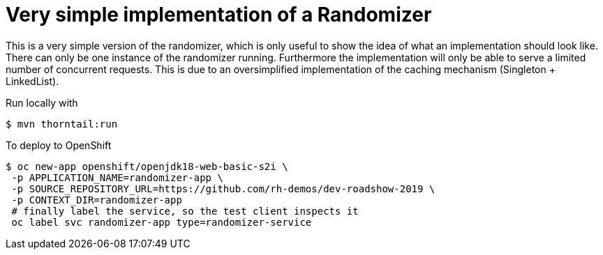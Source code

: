 = Very simple implementation of a Randomizer

This is a very simple version of the randomizer, which is only useful to show the idea of what an implementation should look like.
There can only be one instance of the randomizer running. Furthermore the implementation will only be able to serve a limited number of concurrent requests. This is due to an oversimplified implementation of the caching mechanism (Singleton + LinkedList).

Run locally with
----
$ mvn thorntail:run
----

To deploy to OpenShift
----
$ oc new-app openshift/openjdk18-web-basic-s2i \
 -p APPLICATION_NAME=randomizer-app \
 -p SOURCE_REPOSITORY_URL=https://github.com/rh-demos/dev-roadshow-2019 \
 -p CONTEXT_DIR=randomizer-app
 # finally label the service, so the test client inspects it
 oc label svc randomizer-app type=randomizer-service
----
